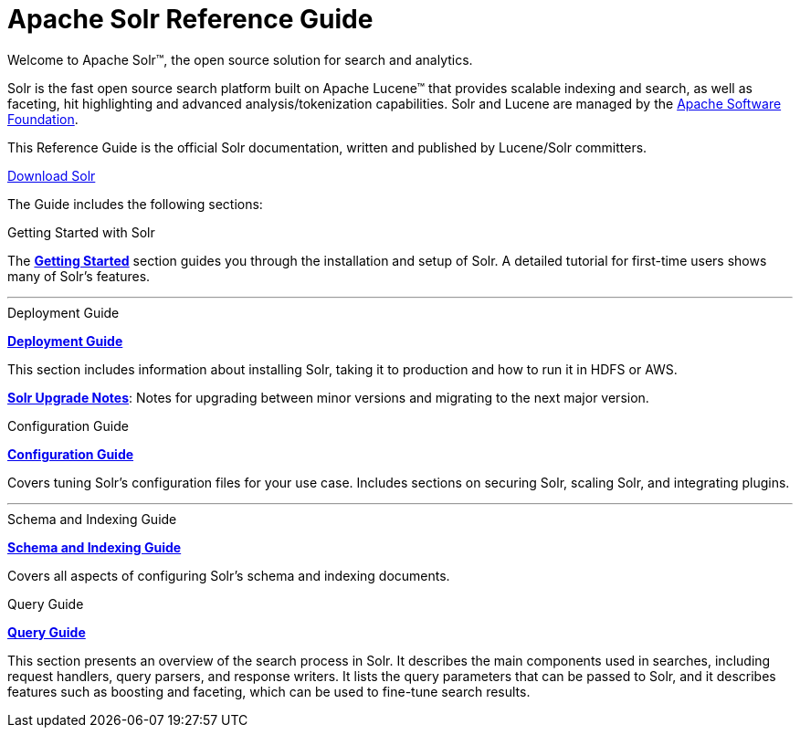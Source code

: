 = Apache Solr Reference Guide
:page-children: getting-started, \
    deployment-guide, \
    configuration-guide, \
    schema-indexing-guide, \
    query-guide, \
    solr-upgrade-notes, \
    how-to-contribute
:page-notitle:
:page-show-toc: false
:page-layout: home
// Licensed to the Apache Software Foundation (ASF) under one
// or more contributor license agreements.  See the NOTICE file
// distributed with this work for additional information
// regarding copyright ownership.  The ASF licenses this file
// to you under the Apache License, Version 2.0 (the
// "License"); you may not use this file except in compliance
// with the License.  You may obtain a copy of the License at
//
//   http://www.apache.org/licenses/LICENSE-2.0
//
// Unless required by applicable law or agreed to in writing,
// software distributed under the License is distributed on an
// "AS IS" BASIS, WITHOUT WARRANTIES OR CONDITIONS OF ANY
// KIND, either express or implied.  See the License for the
// specific language governing permissions and limitations
// under the License.

// This jumbotron is in a sidebar-style block instead of an open block because
// an open block uses a different template that we rely on for other uses.
// See also src/_templates/open.html.slim for the open block template.
[.jumbotron]
****
[.lead-homepage]
Welcome to Apache Solr(TM), the open source solution for search and analytics.

Solr is the fast open source search platform built on Apache Lucene(TM) that provides scalable indexing and search, as well as faceting, hit highlighting and advanced analysis/tokenization capabilities. Solr and Lucene are managed by the http://www.apache.org/[Apache Software Foundation].

This Reference Guide is the official Solr documentation, written and published by Lucene/Solr committers.

++++
<p><a class="btn btn-home btn-lg" href="https://solr.apache.org/downloads.html" role="button">Download Solr</a></p>
++++
****

The Guide includes the following sections:

[.container]
--
.Getting Started with Solr
[sidebar.col]
****

The *<<getting-started.adoc#,Getting Started>>* section guides you through the installation and setup of Solr. A detailed tutorial for first-time users shows many of Solr's features.

****
--

--

'''

--

--
.Deployment Guide
[sidebar.col]
****

*<<deployment-guide.adoc#,Deployment Guide>>*

This section includes information about installing Solr, taking it to production and how to run it in HDFS or AWS.

*<<solr-upgrade-notes.adoc#,Solr Upgrade Notes>>*: Notes for upgrading between minor versions and migrating to the next major version.
****

.Configuration Guide
[sidebar.col]
****
*<<configuration-guide.adoc#,Configuration Guide>>*

Covers tuning Solr's configuration files for your use case. Includes sections on securing Solr, scaling Solr, and integrating plugins.
****
--

--

'''

--

--
.Schema and Indexing Guide
[sidebar.col]
****

*<<schema-indexing-guide.adoc#,Schema and Indexing Guide>>*

Covers all aspects of configuring Solr's schema and indexing documents.
****

.Query Guide
[sidebar.col]
****
*<<query-guide.adoc#,Query Guide>>*

This section presents an overview of the search process in Solr. It describes the main components used in searches, including request handlers, query parsers, and response writers. It lists the query parameters that can be passed to Solr, and it describes features such as boosting and faceting, which can be used to fine-tune search results.

****
--
